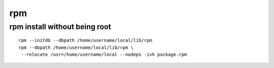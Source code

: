 rpm
==============================


rpm install without being root
------------------------------

::

    rpm --initdb --dbpath /home/username/local/lib/rpm
    rpm --dbpath /home/username/local/lib/rpm \
     --relocate /usr=/home/username/local --nodeps -ivh package.rpm

